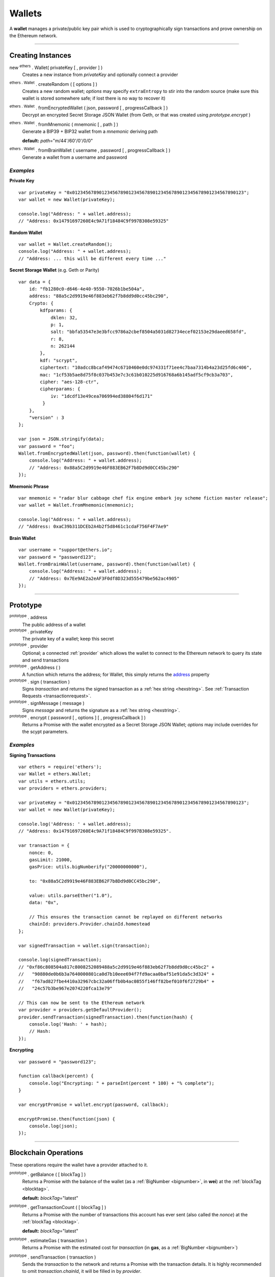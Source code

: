 .. _api-wallet:

Wallets
*******

A **wallet** manages a private/public key pair which is used to cryptographically sign
transactions and prove ownership on the Ethereum network.


-----


Creating Instances
==================

new :sup:`ethers` . Wallet( privateKey [ , provider ] )
    Creates a new instance from *privateKey* and optionally connect a provider

:sup:`ethers . Wallet` . createRandom ( [ options ] )
    Creates a new random wallet; *options* may specify ``extraEntropy`` to stir into
    the random source (make sure this wallet is stored somewhere safe; if lost there
    is no way to recover it)

:sup:`ethers . Wallet` . fromEncryptedWallet ( json, password [ , progressCallback ] )
    Decrypt an encrypted Secret Storage JSON Wallet (from Geth, or that was
    created using *prototype.encrypt* )

:sup:`ethers . Wallet` . fromMnemonic ( mnemonic [ , path ] )
    Generate a BIP39 + BIP32 wallet from a *mnemonic* deriving path

    **default:** *path*\ ="m/44'/60'/0'/0/0"

:sup:`ethers . Wallet` . fromBrainWallet ( username , password [ , progressCallback ] )
    Generate a wallet from a username and password

*Examples*
----------

**Private Key** ::

    var privateKey = "0x0123456789012345678901234567890123456789012345678901234567890123";
    var wallet = new Wallet(privateKey);

    console.log("Address: " + wallet.address);
    // "Address: 0x14791697260E4c9A71f18484C9f997B308e59325"

**Random Wallet** ::

    var wallet = Wallet.createRandom();
    console.log("Address: " + wallet.address);
    // "Address: ... this will be different every time ..."


**Secret Storage Wallet** (e.g. Geth or Parity) ::

    var data = {
        id: "fb1280c0-d646-4e40-9550-7026b1be504a",
        address: "88a5c2d9919e46f883eb62f7b8dd9d0cc45bc290",
        Crypto: {
            kdfparams: {
                dklen: 32,
                p: 1,
                salt: "bbfa53547e3e3bfcc9786a2cbef8504a5031d82734ecef02153e29daeed658fd",
                r: 8,
                n: 262144
            },
            kdf: "scrypt",
            ciphertext: "10adcc8bcaf49474c6710460e0dc974331f71ee4c7baa7314b4a23d25fd6c406",
            mac: "1cf53b5ae8d75f8c037b453e7c3c61b010225d916768a6b145adf5cf9cb3a703",
            cipher: "aes-128-ctr",
            cipherparams: {
                iv: "1dcdf13e49cea706994ed38804f6d171"
             }
        },
        "version" : 3
    };

    var json = JSON.stringify(data);
    var password = "foo";
    Wallet.fromEncryptedWallet(json, password).then(function(wallet) {
        console.log("Address: " + wallet.address);
        // "Address: 0x88a5C2d9919e46F883EB62F7b8Dd9d0CC45bc290"
    });


**Mnemonic Phrase** ::

    var mnemonic = "radar blur cabbage chef fix engine embark joy scheme fiction master release";
    var wallet = Wallet.fromMnemonic(mnemonic);

    console.log("Address: " + wallet.address);
    // "Address: 0xaC39b311DCEb2A4b2f5d8461c1cdaF756F4F7Ae9"


**Brain Wallet** ::

    var username = "support@ethers.io";
    var password = "password123";
    Wallet.fromBrainWallet(username, password).then(function(wallet) {
        console.log("Address: " + wallet.address);
        // "Address: 0x7Ee9AE2a2eAF3F0df8D323d555479be562ac4905"
    });

-----

Prototype
=========


.. _address:

:sup:`prototype` . address
    The public address of a wallet

:sup:`prototype` . privateKey
    The private key of a wallet; keep this secret

:sup:`prototype` . provider
    Optional; a connected :ref:`provider` which allows the wallet to connect to
    the Ethereum network to query its state and send transactions

:sup:`prototype` . getAddress ( )
    A function which returns the address; for Wallet, this simply returns the
    `address`_ property

:sup:`prototype` . sign ( transaction )
    Signs *transaction* and returns the signed transaction as a :ref:`hex string <hexstring>`.
    See :ref:`Transaction Requests <transactionrequest>`.

:sup:`prototype` . signMessage ( message )
    Signs *message* and returns the signature as a :ref:`hex string <hexstring>`.

:sup:`prototype` . encrypt ( password [ , options ] [ , progressCallback ] )
    Returns a Promise with the wallet encrypted as a Secret Storage JSON Wallet;
    *options* may include overrides for the scypt parameters.

*Examples*
----------

**Signing Transactions** ::

    var ethers = require('ethers');
    var Wallet = ethers.Wallet;
    var utils = ethers.utils;
    var providers = ethers.providers;
 
    var privateKey = "0x0123456789012345678901234567890123456789012345678901234567890123";
    var wallet = new Wallet(privateKey);

    console.log('Address: ' + wallet.address);
    // "Address: 0x14791697260E4c9A71f18484C9f997B308e59325".

    var transaction = {
        nonce: 0,
        gasLimit: 21000,
        gasPrice: utils.bigNumberify("20000000000"),

        to: "0x88a5C2d9919e46F883EB62F7b8Dd9d0CC45bc290",

        value: utils.parseEther("1.0"),
        data: "0x",

        // This ensures the transaction cannot be replayed on different networks
        chainId: providers.Provider.chainId.homestead
    };

    var signedTransaction = wallet.sign(transaction);

    console.log(signedTransaction);
    // "0xf86c808504a817c8008252089488a5c2d9919e46f883eb62f7b8dd9d0cc45bc2" +
    //   "90880de0b6b3a7640000801ca0d7b10eee694f7fd9acaa0baf51e91da5c3d324" +
    //   "f67ad827fbe4410a32967cbc32a06ffb0b4ac0855f146ff82bef010f6f2729b4" +
    //   "24c57b3be967e2074220fca13e79"

    // This can now be sent to the Ethereum network
    var provider = providers.getDefaultProvider();
    provider.sendTransaction(signedTransaction).then(function(hash) {
        console.log('Hash: ' + hash);
        // Hash:
    });

**Encrypting** ::

    var password = "password123";

    function callback(percent) {
        console.log("Encrypting: " + parseInt(percent * 100) + "% complete");
    }

    var encryptPromise = wallet.encrypt(password, callback);

    encryptPromise.then(function(json) {
        console.log(json);
    });


-----

Blockchain Operations
=====================

These operations require the wallet have a provider attached to it.

:sup:`prototype` . getBalance ( [ blockTag ] )
    Returns a Promise with the balance of the wallet (as a :ref:`BigNumber <bignumber>`,
    in **wei**) at the :ref:`blockTag <blocktag>`.

    **default:** *blockTag*\ ="latest"

:sup:`prototype` . getTransactionCount ( [ blockTag ] )
    Returns a Promise with the number of transactions this account has ever sent
    (also called the *nonce*) at the :ref:`blockTag <blocktag>`.

    **default:** *blockTag*\ ="latest"

:sup:`prototype` . estimateGas ( transaction )
    Returns a Promise with the estimated cost for *transaction* (in **gas**, as a
    :ref:`BigNumber <bignumber>`)

:sup:`prototype` . sendTransaction ( transaction )
    Sends the *transaction* to the network and returns a Promise with the transaction
    details. It is highly recommended to omit *transaction.chainId*, it will be
    filled in by *provider*.

:sup:`prototype` . send ( addressOrName, amountWei [ , options ] )
    Sends *amountWei* to *addressOrName* on the network and returns a Promise with the
    transaction details.

*Examples*
----------

**Query the Network** ::

    var privateKey = '0x0123456789012345678901234567890123456789012345678901234567890123';
    var wallet = new ethers.Wallet(privateKey);
    wallet.provider = ethers.providers.getDefaultProvider();

    var balancePromise = wallet.getBalance();

    balancePromise.then(function(balance) {
        console.log(balance);
    });

    var transactionCountPromise = wallet.getTransactionCount();

    transactionCountPromise.then(function(transactionCount) {
        console.log(transactionCount);
    });



**Transfer Ether** ::

    var privateKey = '0x0123456789012345678901234567890123456789012345678901234567890123';
    var wallet = new ethers.Wallet(privateKey);
    wallet.provider = ethers.providers.getDefaultProvider();

    // We must pass in the amount as wei (1 ether = 1e18 wei), so we use
    // this convenience function to convert ether to wei.
    var amount = ethers.utils.parseEther('1.0');

    var address = '0x88a5c2d9919e46f883eb62f7b8dd9d0cc45bc290';
    var sendPromise = wallet.send(address, amount);

    sendPromise.then(function(transactionHash) {
        console.log(transactionHash);
    });


    // These will query the network for appropriate values
    var options = {
        //gasLimit: 21000
        //gasPrice: utils.bigNumberify("20000000000")
    };

    var promiseSend = wallet.send(address, amount, options);

    promiseSend.then(function(transaction) {
        console.log(transaction);
    });


**Sending (Complex) Transactions** ::

    var privateKey = '0x0123456789012345678901234567890123456789012345678901234567890123';
    var wallet = new ethers.Wallet(privateKey);
    wallet.provider = ethers.providers.getDefaultProvider('ropsten');

    var transaction = {
        // Recommendation: omit nonce; the provider will query the network
        // nonce: 0,

        // Gas Limit; 21000 will send ether to another use, but to execute contracts
        // larger limits are required. The provider.estimateGas can be used for this.
        gasLimit: 1000000,

        // Recommendations: omit gasPrice; the provider will query the network
        //gasPrice: utils.bigNumberify("20000000000"),

        // Required; unless deploying a contract (in which case omit)
        to: "0x88a5C2d9919e46F883EB62F7b8Dd9d0CC45bc290",

        // Optional
        data: "0x",

        // Optional
        value: ethers.utils.parseEther("1.0"),

        // Recommendation: omit chainId; the provider will populate this
        // chaindId: providers.Provider.chainId.homestead
    };

    // Estimate the gas cost for the transaction
    //var estimateGasPromise = wallet.estimateGas(transaction);

    //estimateGasPromise.then(function(gasEstimate) {
    //    console.log(gasEstimate);
    //});

    // Send the transaction
    var sendTransactionPromise = wallet.sendTransaction(transaction);

    sendTransactionPromise.then(function(transactionHash) {
        console.log(transactionHash);
    });


-----

Parsing Transactions
====================

:sup:`Wallet` . parseTransaction ( hexStringOrArrayish )
    Parses a raw *hexStringOrArrayish* into a Transaction.

*Examples*
----------

::

    // Mainnet: 
    var ethers = require('ethers');
    var Wallet = ethers.Wallet;
    var utils = ethers.utils;
    var privateKey = '0x0123456789012345678901234567890123456789012345678901234567890123';
    var wallet = new ethers.Wallet(privateKey);

    var raw = "0xf87083154262850500cf6e0083015f9094c149be1bcdfa69a94384b46a1f913" +
                "50e5f81c1ab880de6c75de74c236c8025a05b13ef45ce3faf69d1f40f9d15b007" +
                "0cc9e2c92f"

    var transaction = {
        nonce: 1393250,
        gasLimit: 21000,
        gasPrice: utils.bigNumberify("20000000000"),

        to: "0xc149Be1bcDFa69a94384b46A1F91350E5f81c1AB",

        value: utils.parseEther("1.0"),
        data: "0x",

        // This ensures the transaction cannot be replayed on different networks
        chainId: ethers.providers.Provider.chainId.homestead
    };

    var signedTransaction = wallet.sign(transaction);
    var transaction = Wallet.parseTransaction(signedTransaction);

    console.log(transaction);
    // { nonce: 1393250,
    //   gasPrice: BigNumber { _bn: <BN: 4a817c800> },
    //   gasLimit: BigNumber { _bn: <BN: 5208> },
    //   to: '0xc149Be1bcDFa69a94384b46A1F91350E5f81c1AB',
    //   value: BigNumber { _bn: <BN: de0b6b3a7640000> },
    //   data: '0x',
    //   v: 38,
    //   r: '0x3cf1f5af8bd11963193451096d86635aed589572c184ac8696dd99c9c044ded3',
    //   s: '0x08c52dbf1383492c72598511bb135179ec93b062032d2a0d002214644ba39a2c',
    //   chainId: 1,
    //   from: '0x14791697260E4c9A71f18484C9f997B308e59325' }

-----

Verifying Messages
==================

:sup:`ethers . Wallet` . verifyMessage ( message , signature )
    Returns the address that signed *message* with *signature*.

*Examples*
----------

::

    var signature = "0xddd0a7290af9526056b4e35a077b9a11b513aa0028ec6c9880948544508f3c63" +
                      "265e99e47ad31bb2cab9646c504576b3abc6939a1710afc08cbf3034d73214b8" +
                      "1c";
    var address = Wallet.verifyMessage('hello world', signature);
    console.log(address);
    // '0x14791697260E4c9A71f18484C9f997B308e59325'

-----

.. EOF

